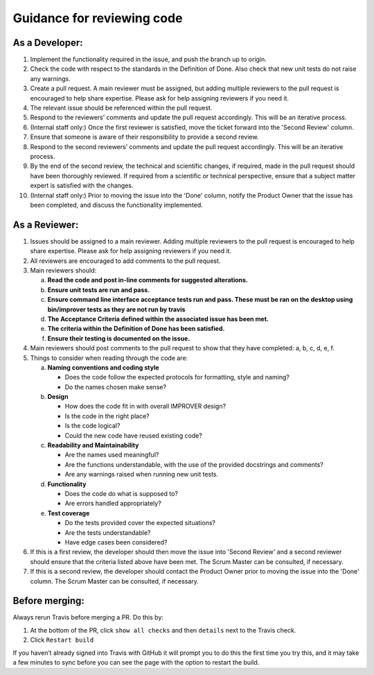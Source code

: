 Guidance for reviewing code
===========================

As a Developer:
---------------

1.  Implement the functionality required in the issue, and push the
    branch up to origin.
2.  Check the code with respect to the standards in the Definition of
    Done. Also check that new unit tests do not raise any warnings.
3.  Create a pull request. A main reviewer must be assigned, but adding
    multiple reviewers to the pull request is encouraged to help share
    expertise. Please ask for help assigning reviewers if you need it.
4.  The relevant issue should be referenced within the pull request.
5.  Respond to the reviewers’ comments and update the pull request
    accordingly. This will be an iterative process.
6.  (Internal staff only:) Once the first reviewer is satisfied, move
    the ticket forward into the 'Second Review' column.
7.  Ensure that someone is aware of their responsibility to provide a
    second review.
8.  Respond to the second reviewers’ comments and update the pull
    request accordingly. This will be an iterative process.
9.  By the end of the second review, the technical and scientific
    changes, if required, made in the pull request should have been
    thoroughly reviewed. If required from a scientific or technical
    perspective, ensure that a subject matter expert is satisfied with
    the changes.
10. (Internal staff only:) Prior to moving the issue into the 'Done'
    column, notify the Product Owner that the issue has been completed,
    and discuss the functionality implemented.

As a Reviewer:
--------------

1. Issues should be assigned to a main reviewer. Adding multiple
   reviewers to the pull request is encouraged to help share expertise.
   Please ask for help assigning reviewers if you need it.

2. All reviewers are encouraged to add comments to the pull request.

3. Main reviewers should:

   a.   **Read the code and post in-line comments for suggested
        alterations.**
   b.   **Ensure unit tests are run and pass.**
   c.   **Ensure command line interface acceptance tests run and pass.
        These must be ran on the desktop using bin/improver tests as they
        are not run by travis**
   d.   **The Acceptance Criteria defined within the associated issue has
        been met.**
   e.   **The criteria within the Definition of Done has been satisfied.**
   f.   **Ensure their testing is documented on the issue.**

4. Main reviewers should post comments to the pull request to show that
   they have completed: a, b, c, d, e, f.

5. Things to consider when reading through the code are:

   a.   **Naming conventions and coding style**

        * Does the code follow the expected protocols for formatting,
          style and naming?
        * Do the names chosen make sense?

   b.   **Design**

        * How does the code fit in with overall IMPROVER design?
        * Is the code in the right place?
        * Is the code logical?
        * Could the new code have reused existing code?

   c.   **Readability and Maintainability**

        * Are the names used meaningful?
        * Are the functions understandable, with the use of the provided
          docstrings and comments?
        * Are any warnings raised when running new unit tests.

   d.   **Functionality**

        * Does the code do what is supposed to?
        * Are errors handled appropriately?

   e.   **Test coverage**

        * Do the tests provided cover the expected situations?
        * Are the tests understandable?
        * Have edge cases been considered?

6. If this is a first review, the developer should then move the issue
   into 'Second Review' and a second reviewer should ensure that the
   criteria listed above have been met. The Scrum Master can be
   consulted, if necessary.

7. If this is a second review, the developer should contact the Product
   Owner prior to moving the issue into the 'Done' column. The Scrum
   Master can be consulted, if necessary.

Before merging:
---------------

Always rerun Travis before merging a PR. Do this by:

1. At the bottom of the PR, click ``show all checks`` and then ``details`` next
   to the Travis check.
2. Click ``Restart build``

If you haven’t already signed into Travis with GitHub it will prompt you
to do this the first time you try this, and it may take a few minutes to
sync before you can see the page with the option to restart the build.
